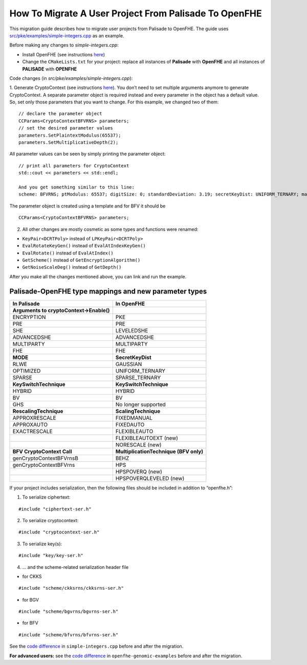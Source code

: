 How To Migrate A User Project From Palisade To OpenFHE
======================================================

This migration guide describes how to migrate user projects from Palisade to OpenFHE. The guide uses `src/pke/examples/simple-integers.cpp <https://github.com/openfheorg/openfhe-development/blob/main/src/pke/examples/simple-integers.cpp>`_ as an example.

Before making any changes to `simple-integers.cpp`:

- Install OpenFHE (see instructions `here <https://openfhe-development.readthedocs.io/en/latest/sphinx_rsts/intro/installation/installation.html>`_)

- Change the ``CMakeLists.txt`` for your project: replace all instances of **Palisade** with **OpenFHE** and all instances of **PALISADE** with **OPENFHE**

Code changes (in `src/pke/examples/simple-integers.cpp`):

1. Generate CryptoContext (see instructions `here <https://github.com/openfheorg/openfhe-development/tree/main/src/pke/examples#generating-cryptocontext-using-gencryptocontext>`_).
You don’t need to set multiple arguments anymore to generate CryptoContext. A separate parameter object is required instead and every parameter in the object has a default value. So, set only those parameters that you want to change.
For this example, we changed two of them:

::

    // declare the parameter object
    CCParams<CryptoContextBFVRNS> parameters;
    // set the desired parameter values
    parameters.SetPlaintextModulus(65537);
    parameters.SetMultiplicativeDepth(2);

All parameter values can be seen by simply printing the parameter object:

::

    // print all parameters for CryptoContext
    std::cout << parameters << std::endl;

    And you get something similar to this line:
    scheme: BFVRNS; ptModulus: 65537; digitSize: 0; standardDeviation: 3.19; secretKeyDist: UNIFORM_TERNARY; maxRelinSkDeg: 2; ksTech: BV; scalTech: NORESCALE; batchSize: 0; firstModSize: 60; numLargeDigits: 0; multiplicativeDepth:2; scalingModSize: 60; securityLevel: HEStd_128_classic; ringDim: 0; evalAddCount: 0; keySwitchCount: 0; encryptionTechnique: STANDARD; multiplicationTechnique: HPSPOVERQLEVELED; multiHopModSize: 0; PREMode: INDCPA; multipartyMode: FIXED_NOISE_MULTIPARTY; executionMode: EXEC_EVALUATION; decryptionNoiseMode: FIXED_NOISE_DECRYPT; noiseEstimate: 0; desiredPrecision: 0; statisticalSecurity: 30; numAdversarialQueries: 1


The parameter object is created using a template and for BFV it should be

::

    CCParams<CryptoContextBFVRNS> parameters;

2. All other changes are mostly cosmetic as some types and functions were renamed:

- ``KeyPair<DCRTPoly>`` instead of ``LPKeyPair<DCRTPoly>``
- ``EvalRotateKeyGen()`` instead of ``EvalAtIndexKeyGen()``
- ``EvalRotate()`` instead of ``EvalAtIndex()``
- ``GetScheme()`` instead of ``GetEncryptionAlgorithm()``
- ``GetNoiseScaleDeg()`` instead of ``GetDepth()``

After you make all the changes mentioned above, you can link and run the example.

Palisade-OpenFHE type mappings and new parameter types
----------------------------------------------------------

.. list-table::
   :header-rows: 1

   * - In Palisade
     - In OpenFHE
   * - **Arguments to cryptoContext->Enable()**
     -
   * - ENCRYPTION
     - PKE
   * - PRE
     - PRE
   * - SHE
     - LEVELEDSHE
   * - ADVANCEDSHE
     - ADVANCEDSHE
   * - MULTIPARTY
     - MULTIPARTY
   * - FHE
     - FHE
   * - **MODE**
     - **SecretKeyDist**
   * - RLWE
     - GAUSSIAN
   * - OPTIMIZED
     - UNIFORM_TERNARY
   * - SPARSE
     - SPARSE_TERNARY
   * - **KeySwitchTechnique**
     - **KeySwitchTechnique**
   * - HYBRID
     - HYBRID
   * - BV
     - BV
   * - GHS
     - No longer supported
   * - **RescalingTechnique**
     - **ScalingTechnique**
   * - APPROXRESCALE
     - FIXEDMANUAL
   * - APPROXAUTO
     - FIXEDAUTO
   * - EXACTRESCALE
     - FLEXIBLEAUTO
   * -
     - FLEXIBLEAUTOEXT (new)
   * -
     - NORESCALE (new)
   * - **BFV CryptoContext Call**
     - **MultiplicationTechnique (BFV only)**
   * - genCryptoContextBFVrnsB
     - BEHZ
   * - genCryptoContextBFVrns
     - HPS
   * -
     - HPSPOVERQ (new)
   * -
     - HPSPOVERQLEVELED (new)


If your project includes serialization, then the following files should be included in addition to “openfhe.h”:

1. To serialize ciphertext:

::

    #include "ciphertext-ser.h"

2. To serialize cryptocontext:

::

    #include "cryptocontext-ser.h"

3. To serialize key(s):

::

    #include "key/key-ser.h"

4. … and the scheme-related serialization header file

- for CKKS

::

    #include "scheme/ckksrns/ckksrns-ser.h"
- for BGV

::

    #include "scheme/bgvrns/bgvrns-ser.h"
- for BFV

::

    #include "scheme/bfvrns/bfvrns-ser.h"

See the `code difference <https://github.com/openfheorg/migration/compare/dd717a0..a4629a8?diff=split>`_ in ``simple-integers.cpp`` before and after the migration.

**For advanced users:** see the `code difference <https://github.com/openfheorg/migration/compare/b25e60e..6b01291?diff=split>`_ in ``openfhe-genomic-examples`` before and after the migration.

